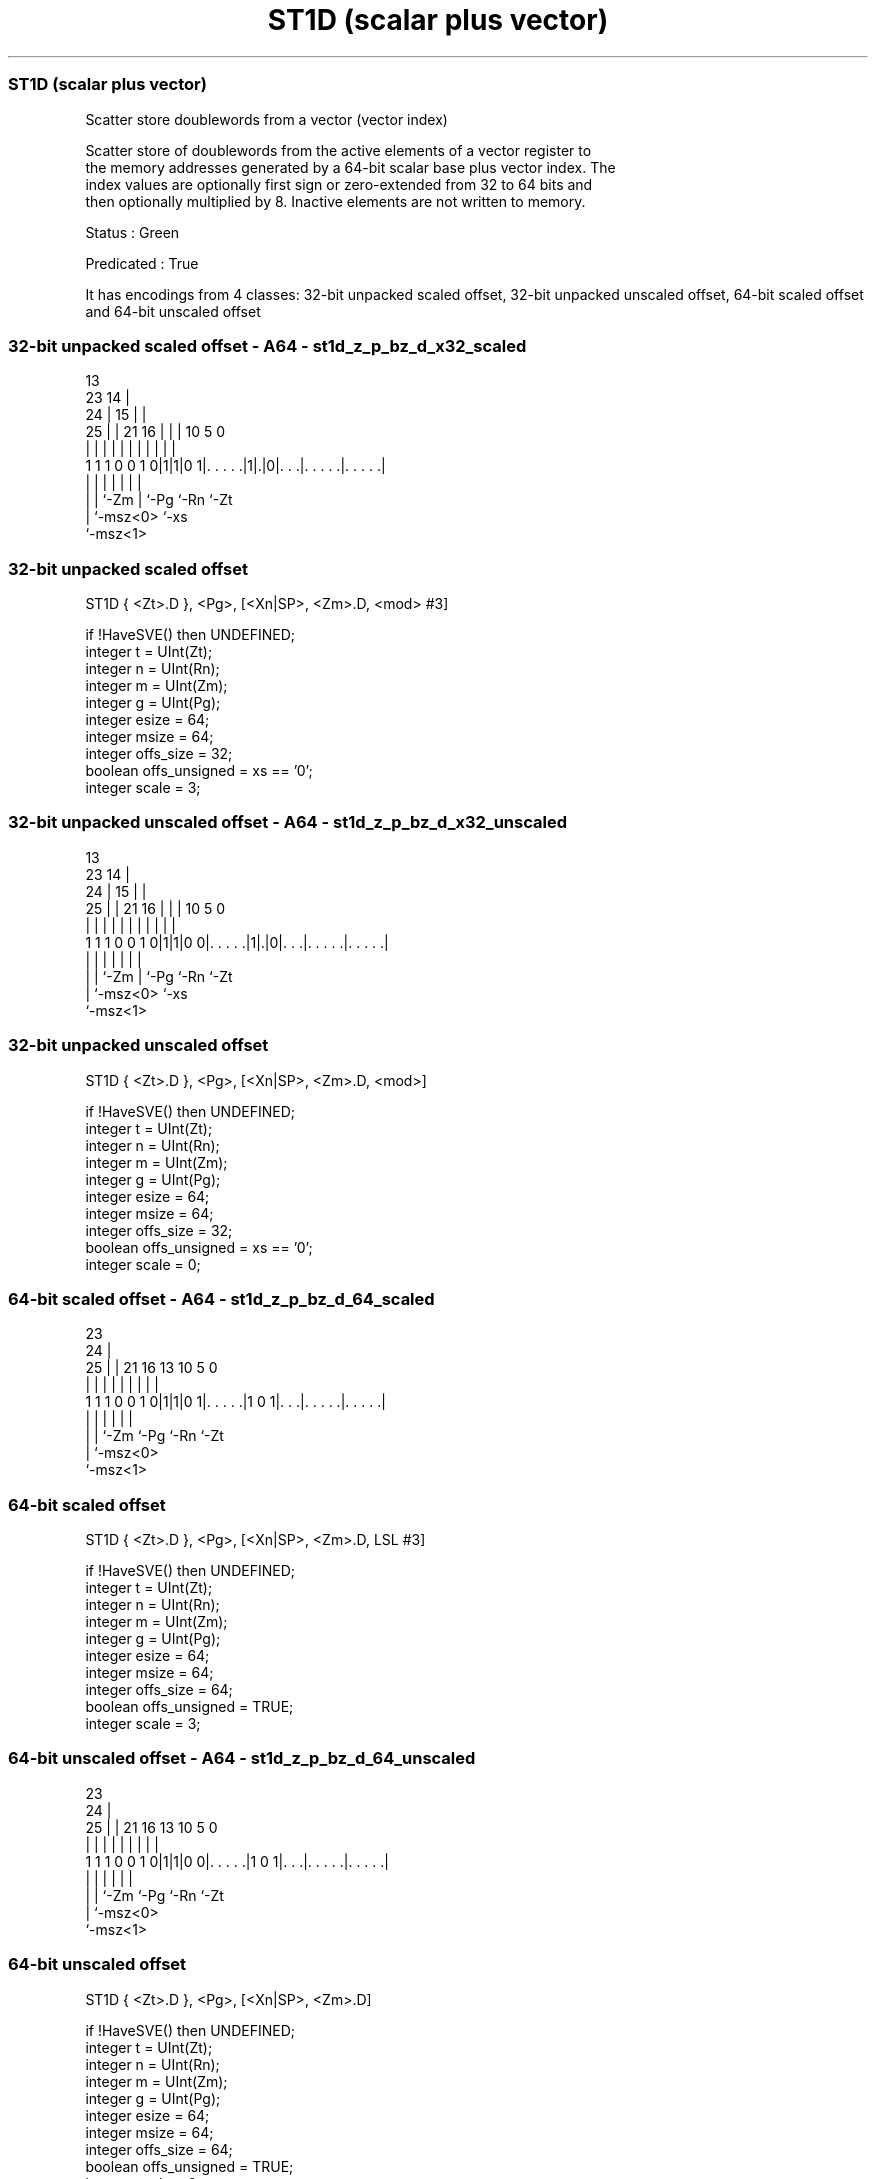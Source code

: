 .nh
.TH "ST1D (scalar plus vector)" "7" " "  "instruction" "sve"
.SS ST1D (scalar plus vector)
 Scatter store doublewords from a vector (vector index)

 Scatter store of doublewords from the active elements of a vector register to
 the memory addresses generated by a 64-bit scalar base plus vector index. The
 index values are optionally first sign or zero-extended from 32 to 64 bits and
 then optionally multiplied by 8. Inactive elements are not written to memory.

 Status : Green

 Predicated : True


It has encodings from 4 classes: 32-bit unpacked scaled offset, 32-bit unpacked unscaled offset, 64-bit scaled offset and 64-bit unscaled offset

.SS 32-bit unpacked scaled offset - A64 - st1d_z_p_bz_d_x32_scaled
 
                                       13                          
                   23                14 |                          
                 24 |              15 | |                          
               25 | |  21        16 | | |    10         5         0
                | | |   |         | | | |     |         |         |
   1 1 1 0 0 1 0|1|1|0 1|. . . . .|1|.|0|. . .|. . . . .|. . . . .|
                | |     |           |   |     |         |
                | |     `-Zm        |   `-Pg  `-Rn      `-Zt
                | `-msz<0>          `-xs
                `-msz<1>
  
  
 
.SS 32-bit unpacked scaled offset
 
 ST1D    { <Zt>.D }, <Pg>, [<Xn|SP>, <Zm>.D, <mod> #3]
 
 if !HaveSVE() then UNDEFINED;
 integer t = UInt(Zt);
 integer n = UInt(Rn);
 integer m = UInt(Zm);
 integer g = UInt(Pg);
 integer esize = 64;
 integer msize = 64;
 integer offs_size = 32;
 boolean offs_unsigned = xs == '0';
 integer scale = 3;
.SS 32-bit unpacked unscaled offset - A64 - st1d_z_p_bz_d_x32_unscaled
 
                                       13                          
                   23                14 |                          
                 24 |              15 | |                          
               25 | |  21        16 | | |    10         5         0
                | | |   |         | | | |     |         |         |
   1 1 1 0 0 1 0|1|1|0 0|. . . . .|1|.|0|. . .|. . . . .|. . . . .|
                | |     |           |   |     |         |
                | |     `-Zm        |   `-Pg  `-Rn      `-Zt
                | `-msz<0>          `-xs
                `-msz<1>
  
  
 
.SS 32-bit unpacked unscaled offset
 
 ST1D    { <Zt>.D }, <Pg>, [<Xn|SP>, <Zm>.D, <mod>]
 
 if !HaveSVE() then UNDEFINED;
 integer t = UInt(Zt);
 integer n = UInt(Rn);
 integer m = UInt(Zm);
 integer g = UInt(Pg);
 integer esize = 64;
 integer msize = 64;
 integer offs_size = 32;
 boolean offs_unsigned = xs == '0';
 integer scale = 0;
.SS 64-bit scaled offset - A64 - st1d_z_p_bz_d_64_scaled
 
                                                                   
                   23                                              
                 24 |                                              
               25 | |  21        16    13    10         5         0
                | | |   |         |     |     |         |         |
   1 1 1 0 0 1 0|1|1|0 1|. . . . .|1 0 1|. . .|. . . . .|. . . . .|
                | |     |               |     |         |
                | |     `-Zm            `-Pg  `-Rn      `-Zt
                | `-msz<0>
                `-msz<1>
  
  
 
.SS 64-bit scaled offset
 
 ST1D    { <Zt>.D }, <Pg>, [<Xn|SP>, <Zm>.D, LSL #3]
 
 if !HaveSVE() then UNDEFINED;
 integer t = UInt(Zt);
 integer n = UInt(Rn);
 integer m = UInt(Zm);
 integer g = UInt(Pg);
 integer esize = 64;
 integer msize = 64;
 integer offs_size = 64;
 boolean offs_unsigned = TRUE;
 integer scale = 3;
.SS 64-bit unscaled offset - A64 - st1d_z_p_bz_d_64_unscaled
 
                                                                   
                   23                                              
                 24 |                                              
               25 | |  21        16    13    10         5         0
                | | |   |         |     |     |         |         |
   1 1 1 0 0 1 0|1|1|0 0|. . . . .|1 0 1|. . .|. . . . .|. . . . .|
                | |     |               |     |         |
                | |     `-Zm            `-Pg  `-Rn      `-Zt
                | `-msz<0>
                `-msz<1>
  
  
 
.SS 64-bit unscaled offset
 
 ST1D    { <Zt>.D }, <Pg>, [<Xn|SP>, <Zm>.D]
 
 if !HaveSVE() then UNDEFINED;
 integer t = UInt(Zt);
 integer n = UInt(Rn);
 integer m = UInt(Zm);
 integer g = UInt(Pg);
 integer esize = 64;
 integer msize = 64;
 integer offs_size = 64;
 boolean offs_unsigned = TRUE;
 integer scale = 0;
 
 CheckSVEEnabled();
 integer elements = VL DIV esize;
 bits(64) base;
 bits(VL) offset = Z[m];
 bits(VL) src = Z[t];
 bits(PL) mask = P[g];
 bits(64) addr;
 constant integer mbytes = msize DIV 8;
 
 if HaveMTEExt() then SetTagCheckedInstruction(TRUE);
 
 if n == 31 then
     CheckSPAlignment();
     base = SP[];
 else
     base = X[n];
 
 for e = 0 to elements-1
     if ElemP[mask, e, esize] == '1' then
         integer off = Int(Elem[offset, e, esize]<offs_size-1:0>, offs_unsigned);
         addr = base + (off << scale);
         Mem[addr, mbytes, AccType_NORMAL] = Elem[src, e, esize]<msize-1:0>;
 

.SS Assembler Symbols

 <Zt>
  Encoded in Zt
  Is the name of the scalable vector register to be transferred, encoded in the
  "Zt" field.

 <Pg>
  Encoded in Pg
  Is the name of the governing scalable predicate register P0-P7, encoded in the
  "Pg" field.

 <Xn|SP>
  Encoded in Rn
  Is the 64-bit name of the general-purpose base register or stack pointer,
  encoded in the "Rn" field.

 <Zm>
  Encoded in Zm
  Is the name of the offset scalable vector register, encoded in the "Zm" field.

 <mod>
  Encoded in xs
  Is the index extend and shift specifier,

  xs <mod> 
  0  UXTW  
  1  SXTW  



.SS Operation

 CheckSVEEnabled();
 integer elements = VL DIV esize;
 bits(64) base;
 bits(VL) offset = Z[m];
 bits(VL) src = Z[t];
 bits(PL) mask = P[g];
 bits(64) addr;
 constant integer mbytes = msize DIV 8;
 
 if HaveMTEExt() then SetTagCheckedInstruction(TRUE);
 
 if n == 31 then
     CheckSPAlignment();
     base = SP[];
 else
     base = X[n];
 
 for e = 0 to elements-1
     if ElemP[mask, e, esize] == '1' then
         integer off = Int(Elem[offset, e, esize]<offs_size-1:0>, offs_unsigned);
         addr = base + (off << scale);
         Mem[addr, mbytes, AccType_NORMAL] = Elem[src, e, esize]<msize-1:0>;

